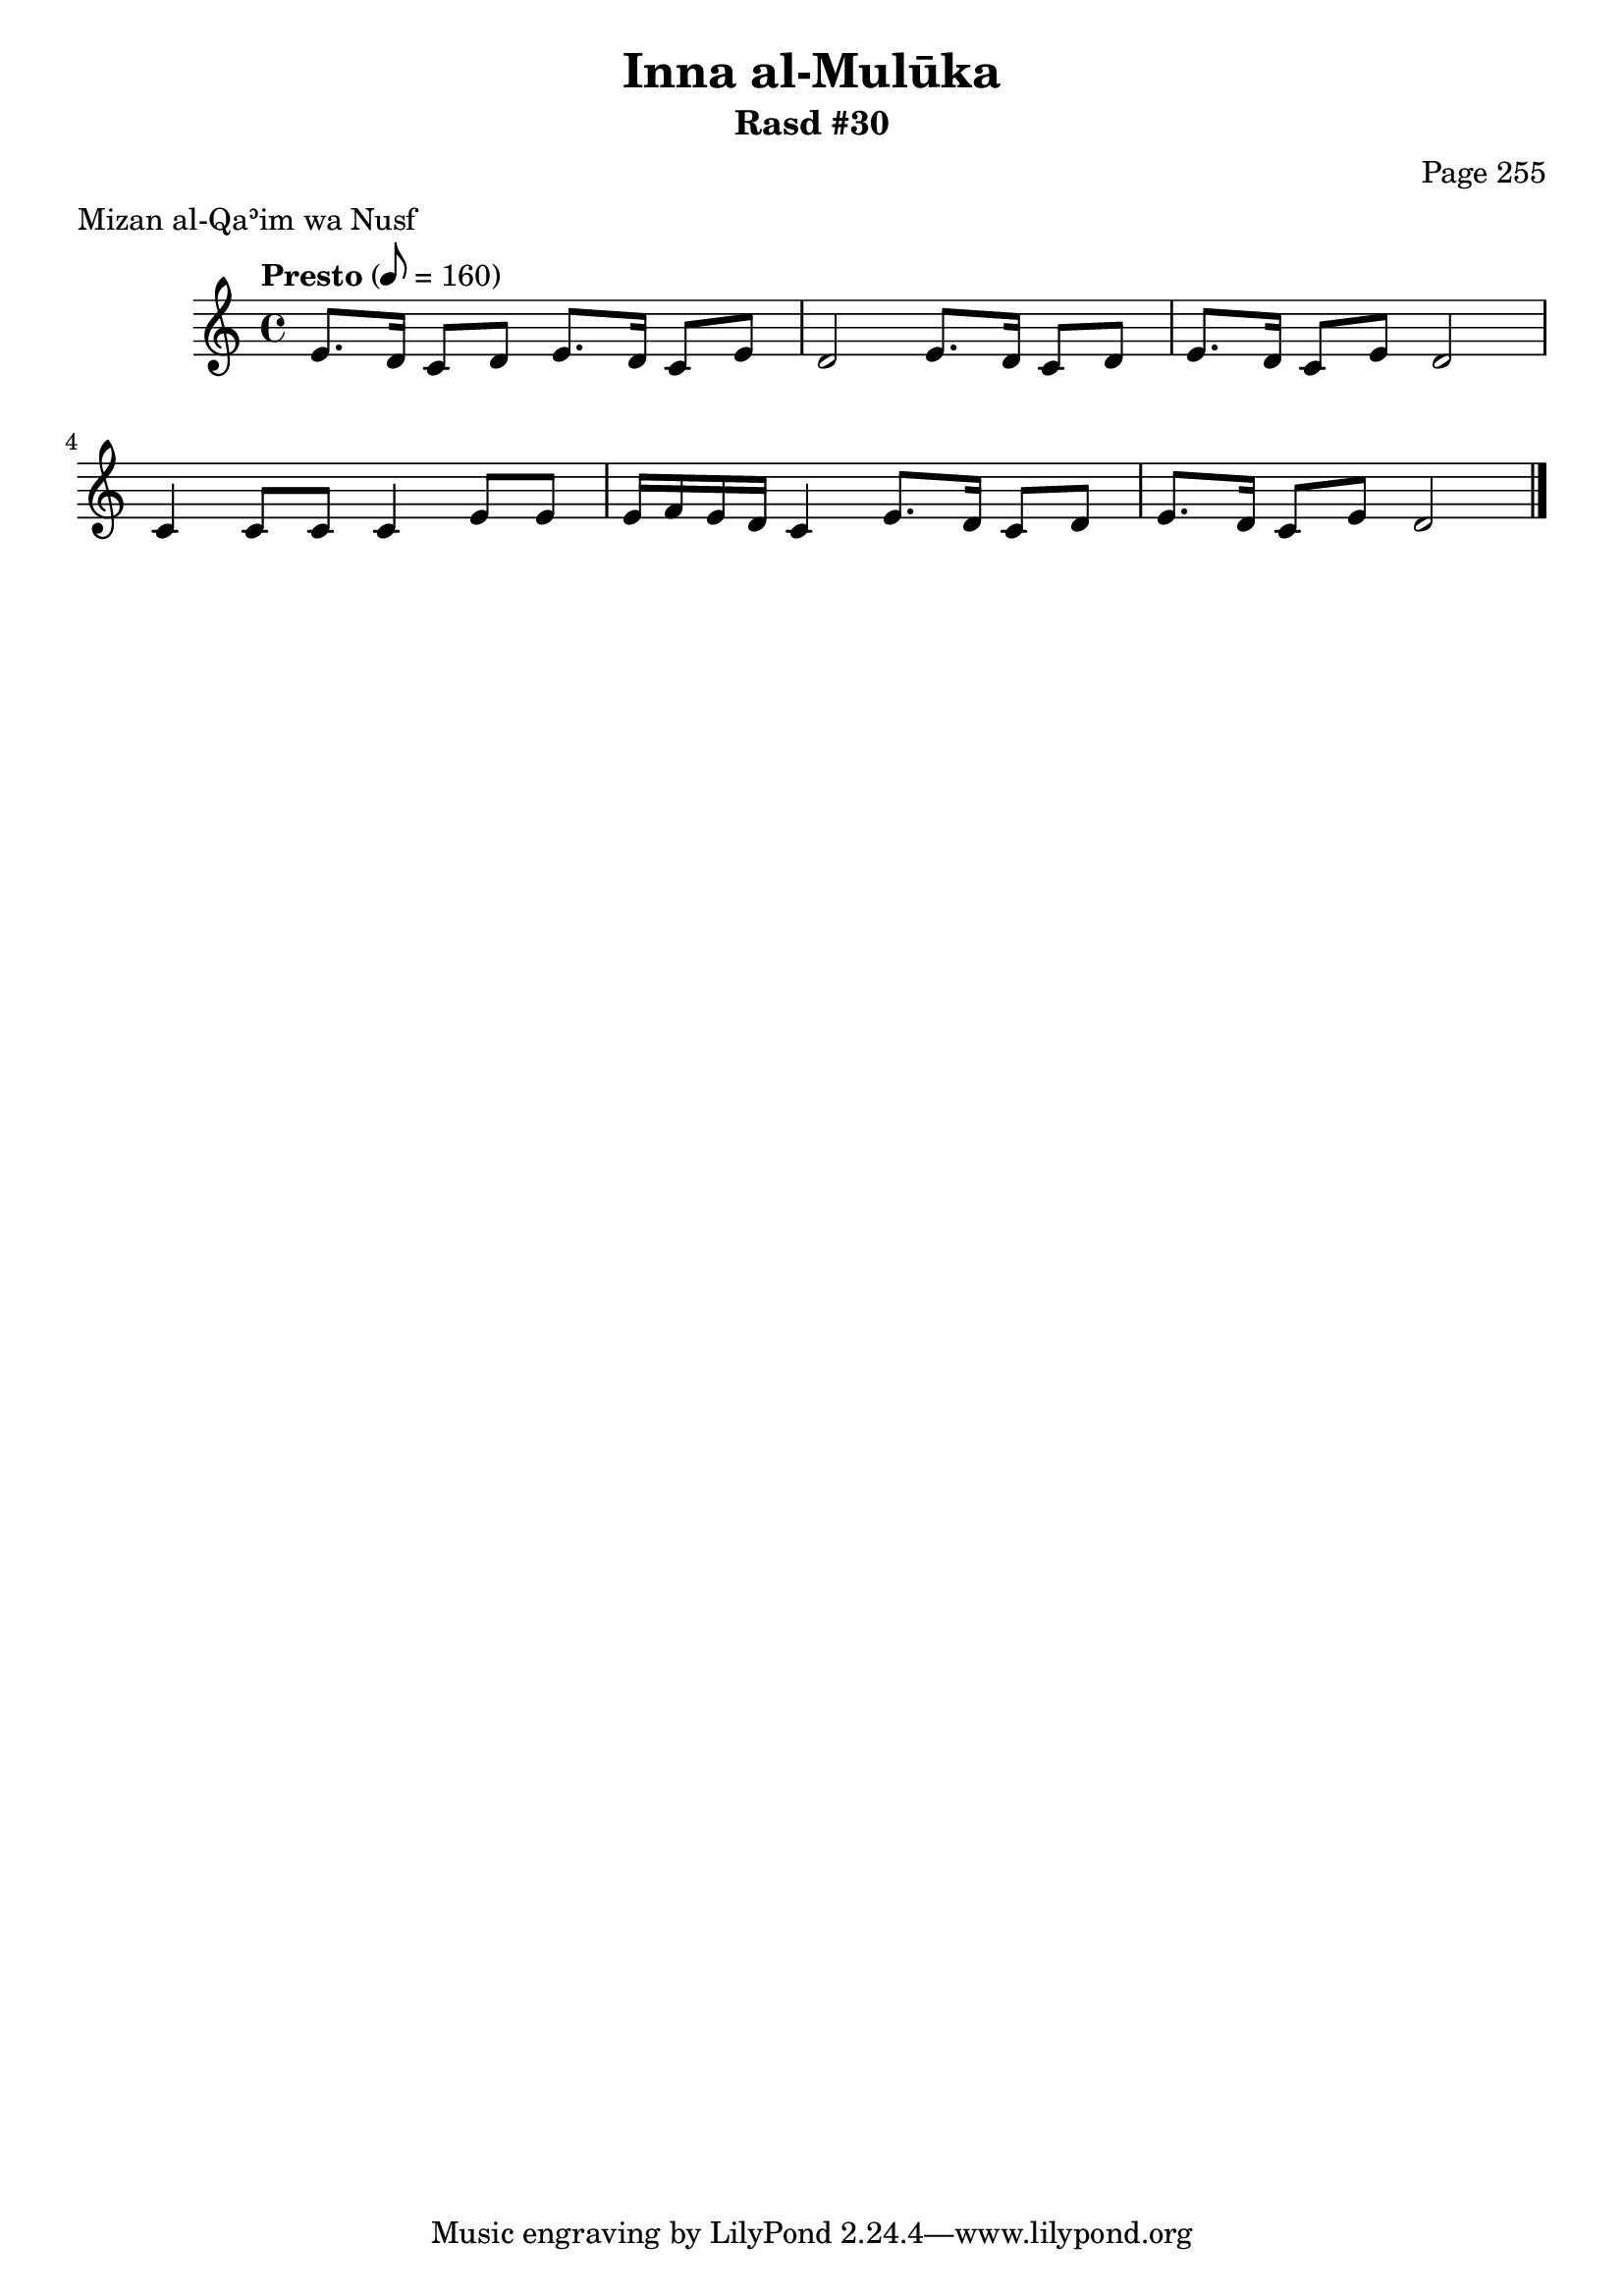 \version "2.18.2"

\header {
	title = "Inna al-Mulūka"
	subtitle = "Rasd #30"
	composer = "Page 255"
	meter = "Mizan al-Qaʾim wa Nusf"
}

% VARIABLES

db = \bar "!"
dc = \markup { \right-align { \italic { "D.C. al Fine" } } }
ds = \markup { \right-align { \italic { "D.S. al Fine" } } }
fine = \markup { \italic { "Fine" } }
incomplete = \markup { \right-align "Incomplete: missing pages in scan. Following number is likely also missing" }
continue = \markup { \right-align "Continue..." }
segno = \markup { \musicglyph #"scripts.segno" }
coda = \markup { \musicglyph #"scripts.coda" }
error = \markup { { "Wrong number of beats in score" } }

% TRANSCRIPTION

\relative d' {
	\clef "treble"
	\key c \major
	\time 4/4
		\set Timing.beamExceptions = #'()
		\set Timing.baseMoment = #(ly:make-moment 1/4)
		\set Timing.beatStructure = #'(1 1 1 1 1 1 1 1)
	\tempo "Presto" 8 = 160

	e8. d16 c8 d e8. d16 c8 e |
	d2 e8. d16 c8 d |
	e8. d16 c8 e d2 |
	c4 c8 c c4 e8 e |
	e16 f e d c4 e8. d16 c8 d |
	e8. d16 c8 e d2 \bar "|."

}
